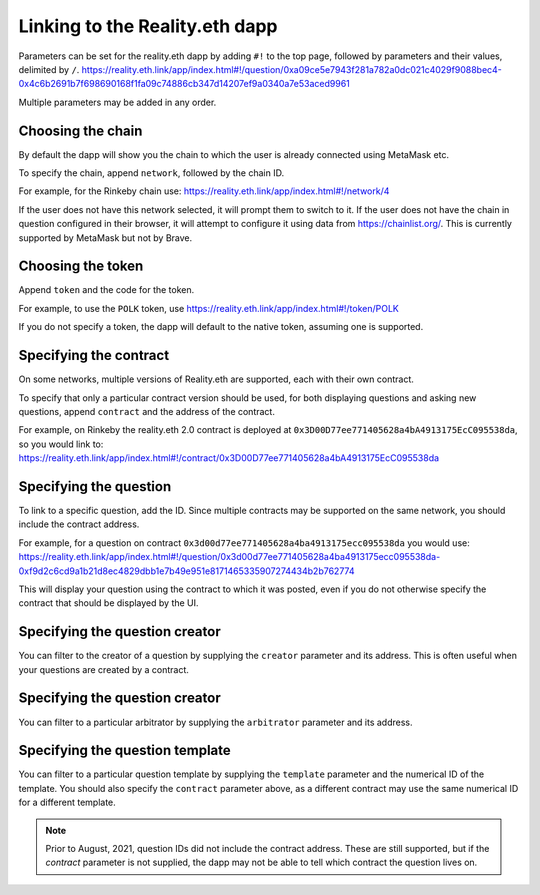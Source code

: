 Linking to the Reality.eth dapp
===============================

Parameters can be set for the reality.eth dapp by adding ``#!`` to the top page, followed by parameters and their values, delimited by ``/``.
https://reality.eth.link/app/index.html#!/question/0xa09ce5e7943f281a782a0dc021c4029f9088bec4-0x4c6b2691b7f698690168f1fa09c74886cb347d14207ef9a0340a7e53aced9961

Multiple parameters may be added in any order.

Choosing the chain
------------------

By default the dapp will show you the chain to which the user is already connected using MetaMask etc.

To specify the chain, append ``network``, followed by the chain ID.

For example, for the Rinkeby chain use:
https://reality.eth.link/app/index.html#!/network/4

If the user does not have this network selected, it will prompt them to switch to it. If the user does not have the chain in question configured in their browser, it will attempt to configure it using data from https://chainlist.org/. This is currently supported by MetaMask but not by Brave.

Choosing the token
------------------

Append ``token`` and the code for the token. 

For example, to use the ``POLK`` token, use
https://reality.eth.link/app/index.html#!/token/POLK

If you do not specify a token, the dapp will default to the native token, assuming one is supported.

Specifying the contract
-----------------------

On some networks, multiple versions of Reality.eth are supported, each with their own contract. 

To specify that only a particular contract version should be used, for both displaying questions and asking new questions, append ``contract`` and the address of the contract.

For example, on Rinkeby the reality.eth 2.0 contract is deployed at ``0x3D00D77ee771405628a4bA4913175EcC095538da``, so you would link to:
https://reality.eth.link/app/index.html#!/contract/0x3D00D77ee771405628a4bA4913175EcC095538da

Specifying the question
-----------------------

To link to a specific question, add the ID. Since multiple contracts may be supported on the same network, you should include the contract address. 

For example, for a question on contract ``0x3d00d77ee771405628a4ba4913175ecc095538da`` you would use:
https://reality.eth.link/app/index.html#!/question/0x3d00d77ee771405628a4ba4913175ecc095538da-0xf9d2c6cd9a1b21d8ec4829dbb1e7b49e951e8171465335907274434b2b762774

This will display your question using the contract to which it was posted, even if you do not otherwise specify the contract that should be displayed by the UI.

Specifying the question creator
-------------------------------

You can filter to the creator of a question by supplying the ``creator`` parameter and its address. This is often useful when your questions are created by a contract.

Specifying the question creator
-------------------------------

You can filter to a particular arbitrator by supplying the ``arbitrator`` parameter and its address.

Specifying the question template
--------------------------------

You can filter to a particular question template by supplying the ``template`` parameter and the numerical ID of the template. You should also specify the ``contract`` parameter above, as a different contract may use the same numerical ID for a different template.

.. note:: Prior to August, 2021, question IDs did not include the contract address. These are still supported, but if the `contract` parameter is not supplied, the dapp may not be able to tell which contract the question lives on.

